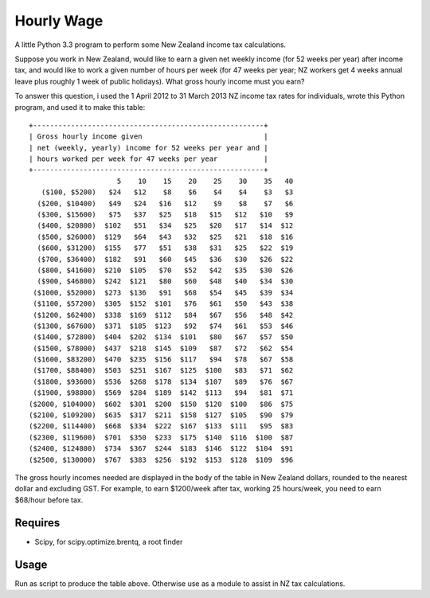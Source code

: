 Hourly Wage
============
A little Python 3.3 program to perform some New Zealand income tax calculations.

Suppose you work in New Zealand, would like to earn a given net weekly income (for 52 weeks per year) after income tax, and would like to work a given number of hours per week (for 47 weeks per year; NZ workers get 4 weeks annual leave plus roughly 1 week of public holidays). 
What gross hourly income must you earn?

To answer this question, i used the 1 April 2012 to 31 March 2013 NZ income tax rates for individuals, wrote this Python program, and used it to make this table::

    +-------------------------------------------------------+
    | Gross hourly income given                             |
    | net (weekly, yearly) income for 52 weeks per year and |
    | hours worked per week for 47 weeks per year           |
    +-------------------------------------------------------+
                         5    10    15    20    25    30    35   40
       ($100, $5200)   $24   $12    $8    $6    $4    $4    $3   $3
      ($200, $10400)   $49   $24   $16   $12    $9    $8    $7   $6
      ($300, $15600)   $75   $37   $25   $18   $15   $12   $10   $9
      ($400, $20800)  $102   $51   $34   $25   $20   $17   $14  $12
      ($500, $26000)  $129   $64   $43   $32   $25   $21   $18  $16
      ($600, $31200)  $155   $77   $51   $38   $31   $25   $22  $19
      ($700, $36400)  $182   $91   $60   $45   $36   $30   $26  $22
      ($800, $41600)  $210  $105   $70   $52   $42   $35   $30  $26
      ($900, $46800)  $242  $121   $80   $60   $48   $40   $34  $30
     ($1000, $52000)  $273  $136   $91   $68   $54   $45   $39  $34
     ($1100, $57200)  $305  $152  $101   $76   $61   $50   $43  $38
     ($1200, $62400)  $338  $169  $112   $84   $67   $56   $48  $42
     ($1300, $67600)  $371  $185  $123   $92   $74   $61   $53  $46
     ($1400, $72800)  $404  $202  $134  $101   $80   $67   $57  $50
     ($1500, $78000)  $437  $218  $145  $109   $87   $72   $62  $54
     ($1600, $83200)  $470  $235  $156  $117   $94   $78   $67  $58
     ($1700, $88400)  $503  $251  $167  $125  $100   $83   $71  $62
     ($1800, $93600)  $536  $268  $178  $134  $107   $89   $76  $67
     ($1900, $98800)  $569  $284  $189  $142  $113   $94   $81  $71
    ($2000, $104000)  $602  $301  $200  $150  $120  $100   $86  $75
    ($2100, $109200)  $635  $317  $211  $158  $127  $105   $90  $79
    ($2200, $114400)  $668  $334  $222  $167  $133  $111   $95  $83
    ($2300, $119600)  $701  $350  $233  $175  $140  $116  $100  $87
    ($2400, $124800)  $734  $367  $244  $183  $146  $122  $104  $91
    ($2500, $130000)  $767  $383  $256  $192  $153  $128  $109  $96

The gross hourly incomes needed are displayed in the body of the table in New Zealand dollars, rounded to the nearest dollar and excluding GST. For example, to earn $1200/week after tax, working 25 hours/week, you need to earn $68/hour before tax.

Requires
--------
- Scipy, for scipy.optimize.brentq, a root finder

Usage
------
Run as script to produce the table above.
Otherwise use as a module to assist in NZ tax calculations.